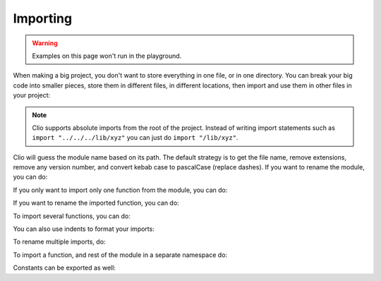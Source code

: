 Importing
=========

.. warning:: Examples on this page won't run in the playground.

When making a big project, you don't want to store everything in one file, or in one directory. You can break your big code into smaller pieces, store them in different files, in different locations, then import and use them in other files in your project:

.. tabbed:: main.clio

  .. playground::
    :height: 360
    :no-interactive:

    import "./greetings"

    export fn main argv:
      "World" -> greetings.hello

.. tabbed:: greetings.clio

  .. playground::
    :height: 360
    :no-interactive:

    export fn hello arg:
      console.log "Hello" arg


.. note::
    Clio supports absolute imports from the root of the project.
    Instead of writing import statements such as ``import "../../../lib/xyz"``
    you can just do ``import "/lib/xyz"``.

Clio will guess the module name based on its path.
The default strategy is to get the file name, remove extensions,
remove any version number, and convert kebab case to pascalCase (replace dashes).
If you want to rename the module, you can do:

.. tabbed:: main.clio

  .. playground::
    :height: 360
    :no-interactive:

    import "./greetings" as g
    -- OR
    from "./greetings" import * as g

    export fn main argv:
      "World" -> g.hello

.. tabbed:: greetings.clio

  .. playground::
    :height: 360
    :no-interactive:

    export fn hello arg:
      console.log "Hello" arg

If you only want to import only one function from the module, you can do:

.. tabbed:: main.clio

  .. playground::
    :height: 360
    :no-interactive:

    from "./greetings" import hello

    export fn main argv:
      "World" -> hello

.. tabbed:: greetings.clio

  .. playground::
    :height: 360
    :no-interactive:

    export fn hello arg:
      console.log "Hello" arg

If you want to rename the imported function, you can do:

.. tabbed:: main.clio

  .. playground::
    :height: 360
    :no-interactive:

    from "./greetings" import hello as my_function

    export fn main argv:
      "World" -> my_function

.. tabbed:: greetings.clio

  .. playground::
    :height: 360
    :no-interactive:

    export fn hello arg:
      console.log "Hello" arg

To import several functions, you can do:

.. tabbed:: main.clio

  .. playground::
    :height: 360
    :no-interactive:

    from "./greetings" import hello bye

    export fn main argv:
      "World" -> hello

.. tabbed:: greetings.clio

  .. playground::
    :height: 500
    :no-interactive:

    export fn hello arg:
      console.log "Hello" arg

    export fn bye arg:
      console.log "Bye" arg

You can also use indents to format your imports:

.. tabbed:: main.clio

  .. playground::
    :height: 500
    :no-interactive:

    from "./greetings" import
      hello
      bye

    export fn main argv:
      "World" -> hello

.. tabbed:: greetings.clio

  .. playground::
    :height: 400
    :no-interactive:

    export fn hello arg:
      console.log "Hello" arg

    export fn bye arg:
      console.log "Bye" arg

To rename multiple imports, do:

.. tabbed:: main.clio

  .. playground::
    :height: 500
    :no-interactive:

    from "./greetings" import
      hello as my_function
      bye

    export fn main argv:
      "World" -> my_function

.. tabbed:: greetings.clio

  .. playground::
    :height: 400
    :no-interactive:

    export fn hello arg:
      console.log "Hello" arg

    export fn bye arg:
      console.log "Bye" arg

To import a function, and rest of the module in a separate namespace do:

.. tabbed:: main.clio

  .. playground::
    :height: 500
    :no-interactive:

    from "./greetings" import
      bye
      * as greetings

    export fn main argv:
      "World" -> greetings.hello

.. tabbed:: greetings.clio

  .. playground::
    :height: 400
    :no-interactive:

    export fn hello arg:
      console.log "Hello" arg

    export fn bye arg:
      console.log "Bye" arg

Constants can be exported as well:

.. playground::
  :height: 400
  :no-interactive:
  
  42 => export answer
  export pi = 3.14
  
  foo = "foo"
  export foo
